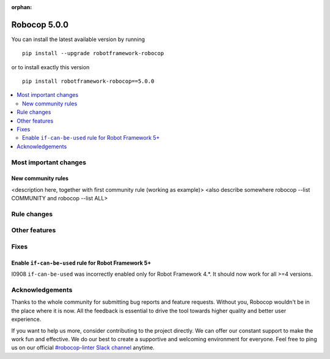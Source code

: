 :orphan:

=============
Robocop 5.0.0
=============

You can install the latest available version by running

::

    pip install --upgrade robotframework-robocop

or to install exactly this version

::

    pip install robotframework-robocop==5.0.0

.. contents::
   :depth: 2
   :local:

Most important changes
======================

New community rules
-------------------

<description here, together with first community rule (working as example)>
<also describe somewhere robocop --list COMMUNITY and robocop --list ALL>

Rule changes
============

Other features
==============

Fixes
=====

Enable ``if-can-be-used`` rule for Robot Framework 5+
---------------------------------------------

I0908 ``if-can-be-used`` was incorrectly enabled only for Robot Framework 4.*. It should now work for all >=4 versions.

Acknowledgements
================

Thanks to the whole community for submitting bug reports and feature requests.
Without you, Robocop wouldn't be in the place where it is now. All the feedback
is essential to drive the tool towards higher quality and better user
experience.

If you want to help us more, consider contributing to the project directly.
We can offer our constant support to make the work fun and effective. We do
our best to create a supportive and welcoming environment for everyone.
Feel free to ping us on our official `#robocop-linter Slack channel`_ anytime.

.. _#robocop-linter Slack channel: https://robotframework.slack.com/archives/C01AWSNKC2H
